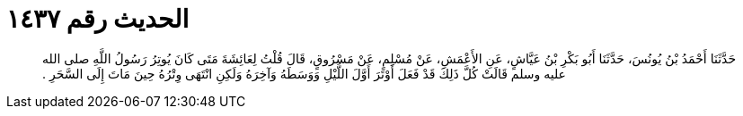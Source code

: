 
= الحديث رقم ١٤٣٧

[quote.hadith]
حَدَّثَنَا أَحْمَدُ بْنُ يُونُسَ، حَدَّثَنَا أَبُو بَكْرِ بْنُ عَيَّاشٍ، عَنِ الأَعْمَشِ، عَنْ مُسْلِمٍ، عَنْ مَسْرُوقٍ، قَالَ قُلْتُ لِعَائِشَةَ مَتَى كَانَ يُوتِرُ رَسُولُ اللَّهِ صلى الله عليه وسلم قَالَتْ كُلَّ ذَلِكَ قَدْ فَعَلَ أَوْتَرَ أَوَّلَ اللَّيْلِ وَوَسَطَهُ وَآخِرَهُ وَلَكِنِ انْتَهَى وِتْرُهُ حِينَ مَاتَ إِلَى السَّحَرِ ‏.‏